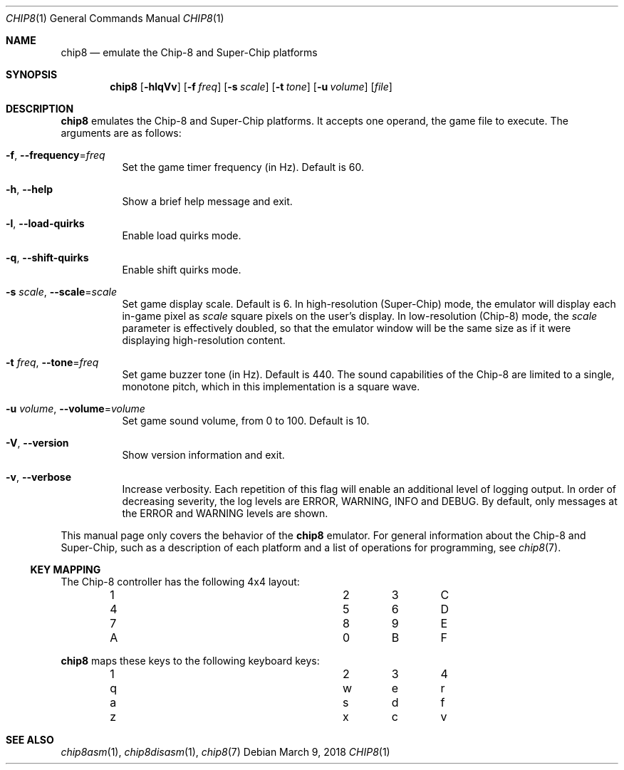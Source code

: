 .Dd March 9, 2018
.Dt CHIP8 1
.Os
.Sh NAME
.Nm chip8
.Nd emulate the Chip\-8 and Super\-Chip platforms
.Sh SYNOPSIS
.Nm
.Op Fl hlqVv
.Op Fl f Ar freq
.Op Fl s Ar scale
.Op Fl t Ar tone
.Op Fl u Ar volume
.Op Ar file
.Sh DESCRIPTION
.Nm
emulates the Chip\-8 and Super\-Chip platforms.
It accepts one operand, the game file to execute.
The arguments are as follows:
.Bl -tag -width Ds
.It Fl f Ns , Fl \-frequency Ns = Ns Ar freq
Set the game timer frequency (in Hz).
Default is 60.
.It Fl h Ns , Fl \-help
Show a brief help message and exit.
.It Fl l Ns , Fl \-load\-quirks
Enable load quirks mode.
.It Fl q Ns , Fl \-shift\-quirks
Enable shift quirks mode.
.It Fl s Ar scale Ns , Fl \-scale Ns = Ns Ar scale
Set game display scale.
Default is 6.
In high-resolution (Super\-Chip) mode, the emulator will display each in-game
pixel as
.Ar scale
square pixels on the user's display.
In low-resolution (Chip\-8) mode, the
.Ar scale
parameter is effectively doubled, so that the emulator window will be the same
size as if it were displaying high-resolution content.
.It Fl t Ar freq Ns , Fl \-tone Ns = Ns Ar freq
Set game buzzer tone (in Hz).
Default is 440.
The sound capabilities of the Chip\-8 are limited to a single, monotone pitch,
which in this implementation is a square wave.
.It Fl u Ar volume Ns , Fl \-volume Ns = Ns Ar volume
Set game sound volume, from 0 to 100.
Default is 10.
.It Fl V Ns , Fl \-version
Show version information and exit.
.It Fl v Ns , Fl \-verbose
Increase verbosity.
Each repetition of this flag will enable an additional level of logging output.
In order of decreasing severity, the log levels are ERROR, WARNING, INFO and
DEBUG.
By default, only messages at the ERROR and WARNING levels are shown.
.El
.Pp
This manual page only covers the behavior of the
.Nm
emulator.
For general information about the Chip\-8 and Super\-Chip, such as a
description of each platform and a list of operations for programming, see
.Xr chip8 7 .
.Ss KEY MAPPING
The Chip\-8 controller has the following 4x4 layout:
.Bl -column -offset indent Ds Ds Ds Ds
.It 1 Ta 2 Ta 3 Ta C
.It 4 Ta 5 Ta 6 Ta D
.It 7 Ta 8 Ta 9 Ta E
.It A Ta 0 Ta B Ta F
.El
.Pp
.Nm
maps these keys to the following keyboard keys:
.Bl -column -offset indent Ds Ds Ds Ds
.It 1 Ta 2 Ta 3 Ta 4
.It q Ta w Ta e Ta r
.It a Ta s Ta d Ta f
.It z Ta x Ta c Ta v
.El
.Pp
.Sh SEE ALSO
.Xr chip8asm 1 ,
.Xr chip8disasm 1 ,
.Xr chip8 7
